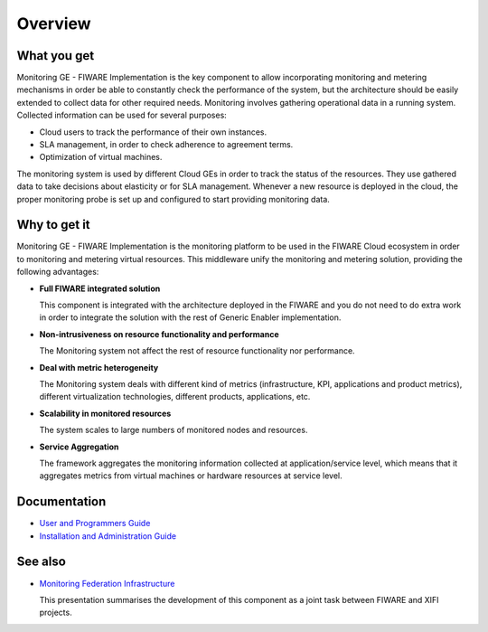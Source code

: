 ==========
 Overview
==========


What you get
============

Monitoring GE - FIWARE Implementation is the key component to allow
incorporating monitoring and metering mechanisms in order be able to
constantly check the performance of the system, but the architecture should
be easily extended to collect data for other required needs. Monitoring
involves gathering operational data in a running system. Collected information
can be used for several purposes:

- Cloud users to track the performance of their own instances.
- SLA management, in order to check adherence to agreement terms.
- Optimization of virtual machines.

The monitoring system is used by different Cloud GEs in order to track the
status of the resources. They use gathered data to take decisions about
elasticity or for SLA management. Whenever a new resource is deployed in the
cloud, the proper monitoring probe is set up and configured to start providing
monitoring data.


Why to get it
=============

Monitoring GE - FIWARE Implementation is the monitoring platform to be used
in the FIWARE Cloud ecosystem in order to monitoring and metering virtual
resources. This middleware unify the monitoring and metering solution,
providing the following advantages:

- **Full FIWARE integrated solution**

  This component is integrated with the architecture deployed in the FIWARE
  and you do not need to do extra work in order to integrate the solution with
  the rest of Generic Enabler implementation.

- **Non-intrusiveness on resource functionality and performance**

  The Monitoring system not affect the rest of resource functionality nor
  performance.

- **Deal with metric heterogeneity**

  The Monitoring system deals with different kind of metrics (infrastructure,
  KPI, applications and product metrics), different virtualization
  technologies, different products, applications, etc.

- **Scalability in monitored resources**

  The system scales to large numbers of monitored nodes and resources.

- **Service Aggregation**

  The framework aggregates the monitoring information collected at
  application/service level, which means that it aggregates metrics from
  virtual machines or hardware resources at service level.


Documentation
=============

- `User and Programmers Guide <manuals/user/README.rst>`_
- `Installation and Administration Guide <manuals/admin/README.rst>`_


See also
========

- `Monitoring Federation Infrastructure`_

  This presentation summarises the development of this component as a joint
  task between FIWARE and XIFI projects.


.. REFERENCES

.. _Monitoring Federation Infrastructure: http://www.slideshare.net/flopezaguilar/monitoring-federation-open-stack-infrastructure
